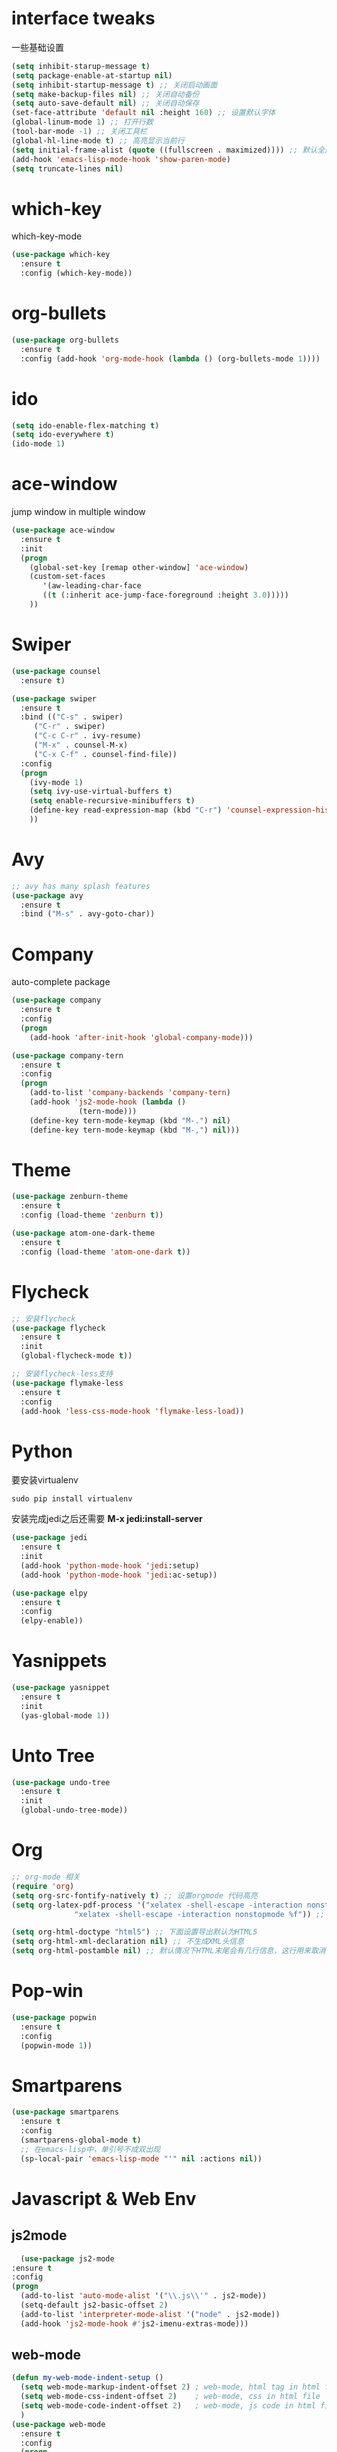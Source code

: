 #+STARTUP overview
* interface tweaks
一些基础设置
  #+BEGIN_SRC emacs-lisp
    (setq inhibit-starup-message t)
    (setq package-enable-at-startup nil)
    (setq inhibit-startup-message t) ;; 关闭启动画面
    (setq make-backup-files nil) ;; 关闭自动备份
    (setq auto-save-default nil) ;; 关闭自动保存
    (set-face-attribute 'default nil :height 160) ;; 设置默认字体
    (global-linum-mode 1) ;; 打开行数
    (tool-bar-mode -1) ;; 关闭工具栏
    (global-hl-line-mode t) ;; 高亮显示当前行
    (setq initial-frame-alist (quote ((fullscreen . maximized)))) ;; 默认全屏
    (add-hook 'emacs-lisp-mode-hook 'show-paren-mode)
    (setq truncate-lines nil)
  #+END_SRC

* which-key
which-key-mode
  #+BEGIN_SRC emacs-lisp
  (use-package which-key
    :ensure t
    :config (which-key-mode))
  #+END_SRC

* org-bullets
#+BEGIN_SRC emacs-lisp
  (use-package org-bullets
    :ensure t
    :config (add-hook 'org-mode-hook (lambda () (org-bullets-mode 1))))
#+END_SRC

* ido
#+BEGIN_SRC emacs-lisp
(setq ido-enable-flex-matching t)
(setq ido-everywhere t)
(ido-mode 1)
#+END_SRC

* ace-window
  jump window in multiple window
  #+BEGIN_SRC emacs-lisp
(use-package ace-window
  :ensure t
  :init
  (progn
    (global-set-key [remap other-window] 'ace-window)
    (custom-set-faces
       '(aw-leading-char-face
       ((t (:inherit ace-jump-face-foreground :height 3.0)))))
    ))
  #+END_SRC
* Swiper
  #+BEGIN_SRC emacs-lisp
(use-package counsel
  :ensure t)

(use-package swiper
  :ensure t
  :bind (("C-s" . swiper)
	 ("C-r" . swiper)
	 ("C-c C-r" . ivy-resume)
	 ("M-x" . counsel-M-x)
	 ("C-x C-f" . counsel-find-file))
  :config
  (progn
    (ivy-mode 1)
    (setq ivy-use-virtual-buffers t)
    (setq enable-recursive-minibuffers t)
    (define-key read-expression-map (kbd "C-r") 'counsel-expression-history)
    ))
  #+END_SRC

* Avy
#+BEGIN_SRC emacs-lisp
;; avy has many splash features
(use-package avy
  :ensure t
  :bind ("M-s" . avy-goto-char))
#+END_SRC

* Company
  auto-complete package
#+BEGIN_SRC emacs-lisp
  (use-package company
    :ensure t
    :config
    (progn
      (add-hook 'after-init-hook 'global-company-mode)))

  (use-package company-tern
    :ensure t
    :config
    (progn
      (add-to-list 'company-backends 'company-tern)
      (add-hook 'js2-mode-hook (lambda ()
				 (tern-mode)))
      (define-key tern-mode-keymap (kbd "M-.") nil)
      (define-key tern-mode-keymap (kbd "M-,") nil)))
#+END_SRC
* Theme
#+BEGIN_SRC emacs-lisp
  (use-package zenburn-theme
    :ensure t
    :config (load-theme 'zenburn t))

  (use-package atom-one-dark-theme
    :ensure t
    :config (load-theme 'atom-one-dark t))
#+END_SRC

* Flycheck
#+BEGIN_SRC emacs-lisp
  ;; 安装flycheck
  (use-package flycheck
    :ensure t
    :init
    (global-flycheck-mode t))

  ;; 安装flycheck-less支持
  (use-package flymake-less
    :ensure t
    :config
    (add-hook 'less-css-mode-hook 'flymake-less-load))
#+END_SRC

* Python
要安装virtualenv
#+BEGIN_SRC 
sudo pip install virtualenv
#+END_SRC
安装完成jedi之后还需要 *M-x jedi:install-server*
  #+BEGIN_SRC emacs-lisp
    (use-package jedi
      :ensure t
      :init
      (add-hook 'python-mode-hook 'jedi:setup)
      (add-hook 'python-mode-hook 'jedi:ac-setup))

    (use-package elpy
      :ensure t
      :config
      (elpy-enable))
  #+END_SRC
* Yasnippets
  #+BEGIN_SRC emacs-lisp
    (use-package yasnippet
      :ensure t
      :init
      (yas-global-mode 1))
  #+END_SRC
* Unto Tree
#+BEGIN_SRC emacs-lisp
  (use-package undo-tree
    :ensure t
    :init
    (global-undo-tree-mode))
#+END_SRC
* Org
#+BEGIN_SRC emacs-lisp
  ;; org-mode 相关
  (require 'org)
  (setq org-src-fontify-natively t) ;; 设置orgmode 代码高亮
  (setq org-latex-pdf-process '("xelatex -shell-escape -interaction nonstopmode %f"
				"xelatex -shell-escape -interaction nonstopmode %f")) ;; 默认使用latex导出pdf，但是不支持中文，这里使导出时使用xelatex

  (setq org-html-doctype "html5") ;; 下面设置导出默认为HTML5
  (setq org-html-xml-declaration nil) ;; 不生成XML头信息
  (setq org-html-postamble nil) ;; 默认情况下HTML末尾会有几行信息，这行用来取消
#+END_SRC
* Pop-win
#+BEGIN_SRC emacs-lisp
  (use-package popwin
    :ensure t
    :config
    (popwin-mode 1))
#+END_SRC
* Smartparens
#+BEGIN_SRC emacs-lisp
  (use-package smartparens
    :ensure t
    :config
    (smartparens-global-mode t)
    ;; 在emacs-lisp中，单引号不成双出现
    (sp-local-pair 'emacs-lisp-mode "'" nil :actions nil))
#+END_SRC
* Javascript & Web Env
** js2mode
    #+BEGIN_SRC emacs-lisp
      (use-package js2-mode
	:ensure t
	:config
	(progn
	  (add-to-list 'auto-mode-alist '("\\.js\\'" . js2-mode))
	  (setq-default js2-basic-offset 2)
	  (add-to-list 'interpreter-mode-alist '("node" . js2-mode))
	  (add-hook 'js2-mode-hook #'js2-imenu-extras-mode)))
    #+END_SRC 
** web-mode
    #+BEGIN_SRC emacs-lisp
      (defun my-web-mode-indent-setup ()
        (setq web-mode-markup-indent-offset 2) ; web-mode, html tag in html file
        (setq web-mode-css-indent-offset 2)    ; web-mode, css in html file
        (setq web-mode-code-indent-offset 2)   ; web-mode, js code in html file
        )
      (use-package web-mode
        :ensure t
        :config
        (progn
          (add-to-list 'auto-mode-alist '("\\.html?\\'" . web-mode))
          (add-to-list 'auto-mode-alist '("\\.css?\\'" . web-mode))
          (add-hook 'web-mode-hook 'my-web-mode-indent-setup)
          (setq web-mode-markup-indent-offset 2)
          (setq web-mode-css-indent-offset 2)
          (setq web-mode-code-indent-offset 2)))
    #+END_SRC
** js2-refactor
    #+BEGIN_SRC emacs-lisp
      (use-package js2-refactor
        :ensure t
        :config
        (add-hook 'js2-mode-hook #'js2-refactor-mode)
        (js2r-add-keybindings-with-prefix "C-c RET"))
    #+END_SRC
** vue-mode
   #+BEGIN_SRC emacs-lisp
     (use-package vue-mode
       :ensure t
       :config
       (progn
	 (add-to-list 'auto-mode-alist '("\\.wpy\\'" . vue-mode))))
   #+END_SRC
** less-css-mode
   #+BEGIN_SRC emacs-lisp
     (use-package less-css-mode
       :ensure t
       :config
       (progn
         (add-to-list 'auto-mode-alist '("\\.less\\'" . less-css-mode))
	 ;; 这边没生效，需要调整
	 (add-hook 'less-css-mode-hook (lambda () (set (make-local-variable 'css-indent-offset) 2)))))
   #+END_SRC
** xref-js2
   #+BEGIN_SRC emacs-lisp
     (use-package xref-js2
       :ensure t
       :config
       (progn
	 (define-key js-mode-map (kbd "M-.") nil)
	 (add-hook 'js2-mode-hook (lambda ()
				    (add-hook 'xref-backend-functions #'xref-js2-xref-backend nil t)))))
   #+END_SRC
* exec-path-from-shell
  #+BEGIN_SRC emacs-lisp
    (use-package exec-path-from-shell
      :ensure t
      :config
      (progn
        (when (memq window-system '(mac ns))
          (exec-path-from-shell-initialize))))
  #+END_SRC
* Expand-region
  #+BEGIN_SRC emacs-lisp
    (use-package expand-region
      :ensure t
      :config
      (global-set-key (kbd "C-=") 'er/expand-region))
  #+END_SRC
* Iedit
  #+BEGIN_SRC emacs-lisp
    (use-package iedit
      :ensure t)
  #+END_SRC
* Org-page
  #+BEGIN_SRC emacs-lisp
    (use-package org-page
      :ensure t
      :config
      (progn
	(setq op/repository-directory "~/Documents/myblog/")   ;; the repository location
	(setq op/site-domain "http://your.personal.site.com/")         ;; your domain
    ;;; the configuration below you should choose one, not both
	(setq op/personal-disqus-shortname "your_disqus_shortname")    ;; your disqus commenting system
	(setq op/hashover-comments t)                  ;; activate hashover self-hosted comment system
	(setq op/site-main-title "zhuruliang")
	(setq op/site-sub-title "I'm a noob, I need to learn! 菜鸟，学特么的！")
	(setq op/personal-github-link "https://www.github.com/zhuruliang/")
	(setq op/theme 'org-page-theme-kactus)
	))
  #+END_SRC
* Nginx-mode
  #+BEGIN_SRC emacs-lisp
    (use-package nginx-mode
      :ensure t)
  #+END_SRC
* other
#+BEGIN_SRC emacs-lisp
  ;; 当光标在两个括号中间时，显示当前所在括号
  (define-advice show-paren-function (:around (fn) fix-show-paren-function)
    "highlight enclosing parens."
    (cond ((looking-at-p "\\s(") (funcall fn))
          (t (save-excursion
              (ignore-errors (backward-up-list))
              (funcall fn)))))
  ;; 用于删除win中的换行符^M
  (defun remove-dos-eol ()
    "Replace DOS eolns CR LF with Unix eolns CR"
    (interactive)
    (goto-char (point-min))
    (while (search-forward "\r" nil t) (replace-match "")))
#+END_SRC
